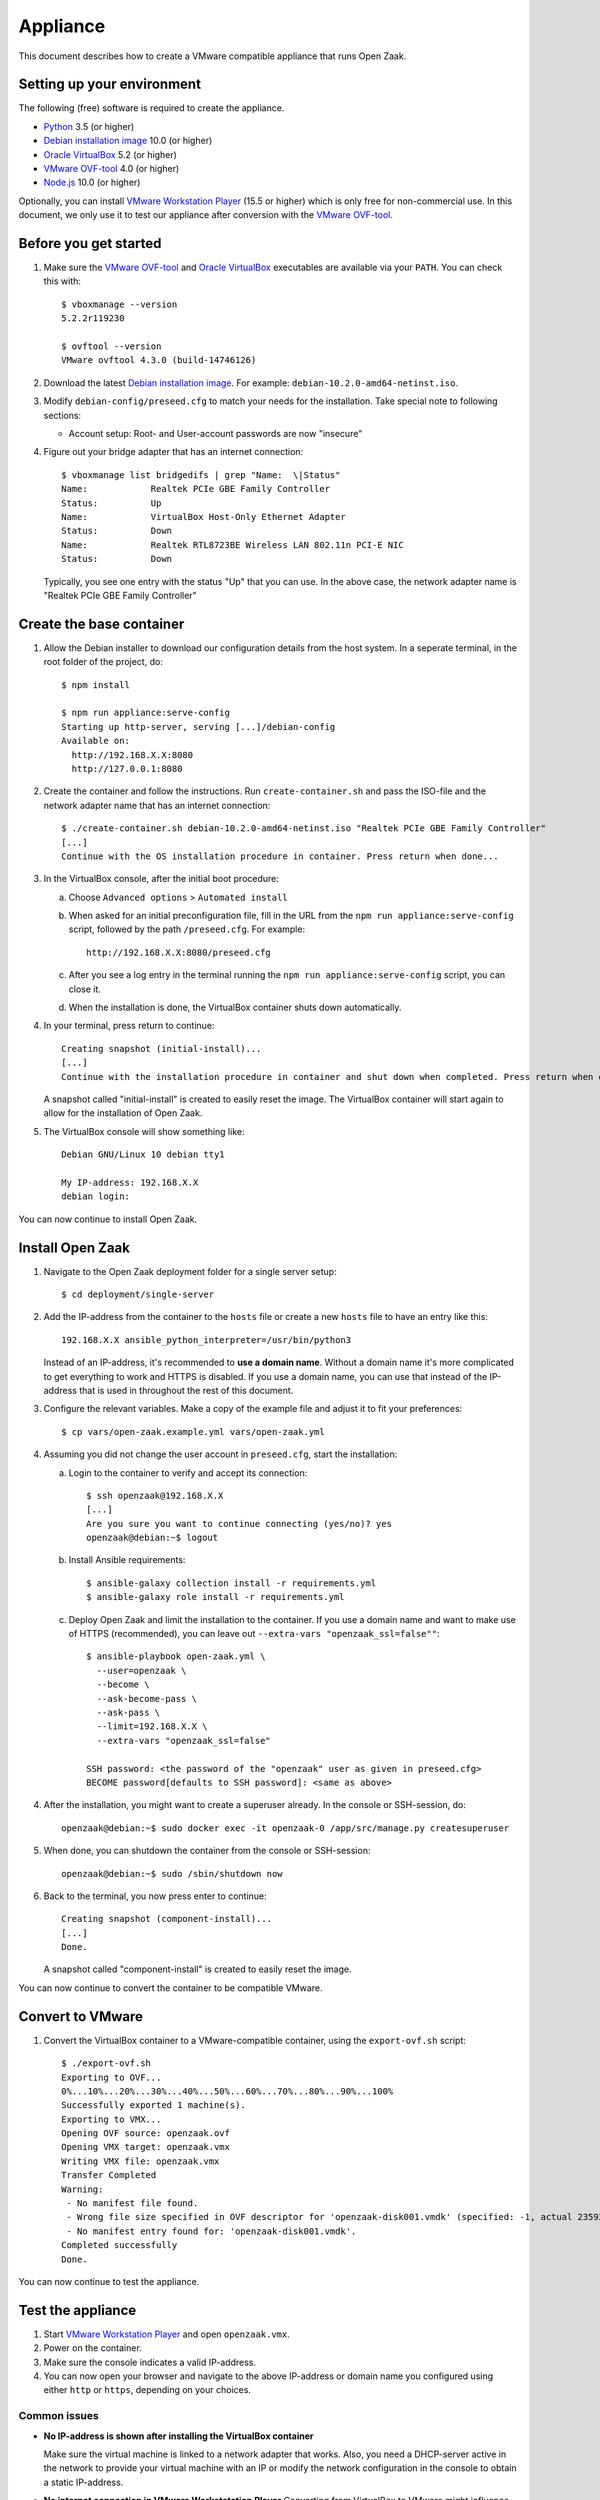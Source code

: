 Appliance
=========

This document describes how to create a VMware compatible appliance that runs Open
Zaak.

Setting up your environment
---------------------------

The following (free) software is required to create the appliance.

* `Python`_ 3.5 (or higher)
* `Debian installation image`_ 10.0 (or higher)
* `Oracle VirtualBox`_ 5.2 (or higher)
* `VMware OVF-tool`_ 4.0 (or higher)
* `Node.js`_ 10.0 (or higher)

Optionally, you can install `VMware Workstation Player`_ (15.5 or higher) which is
only free for non-commercial use. In this document, we only use it to test our
appliance after conversion with the `VMware OVF-tool`_.

Before you get started
----------------------

1. Make sure the `VMware OVF-tool`_ and `Oracle VirtualBox`_ executables are
   available via your ``PATH``. You can check this with::

        $ vboxmanage --version
        5.2.2r119230

        $ ovftool --version
        VMware ovftool 4.3.0 (build-14746126)

2. Download the latest `Debian installation image`_. For example:
   ``debian-10.2.0-amd64-netinst.iso``.

3. Modify ``debian-config/preseed.cfg`` to match your needs for the
   installation. Take special note to following sections:

   * Account setup: Root- and User-account passwords are now "insecure"

4. Figure out your bridge adapter that has an internet connection::

        $ vboxmanage list bridgedifs | grep "Name:  \|Status"
        Name:            Realtek PCIe GBE Family Controller
        Status:          Up
        Name:            VirtualBox Host-Only Ethernet Adapter
        Status:          Down
        Name:            Realtek RTL8723BE Wireless LAN 802.11n PCI-E NIC
        Status:          Down

   Typically, you see one entry with the status "Up" that you can use. In the above
   case, the network adapter name is "Realtek PCIe GBE Family Controller"

Create the base container
-------------------------

1. Allow the Debian installer to download our configuration details from the host
   system. In a seperate terminal, in the root folder of the project, do::

        $ npm install

        $ npm run appliance:serve-config
        Starting up http-server, serving [...]/debian-config
        Available on:
          http://192.168.X.X:8080
          http://127.0.0.1:8080

2. Create the container and follow the instructions. Run ``create-container.sh`` and
   pass the ISO-file and the network adapter name that has an internet connection::

        $ ./create-container.sh debian-10.2.0-amd64-netinst.iso "Realtek PCIe GBE Family Controller"
        [...]
        Continue with the OS installation procedure in container. Press return when done...

3. In the VirtualBox console, after the initial boot procedure:

   a. Choose ``Advanced options`` > ``Automated install``
   b. When asked for an initial preconfiguration file, fill in the URL from
      the ``npm run appliance:serve-config`` script, followed by the path
      ``/preseed.cfg``. For example::

            http://192.168.X.X:8080/preseed.cfg

   c. After you see a log entry in the terminal running the
      ``npm run appliance:serve-config`` script, you can close it.
   d. When the installation is done, the VirtualBox container shuts down automatically.

4. In your terminal, press return to continue::

        Creating snapshot (initial-install)...
        [...]
        Continue with the installation procedure in container and shut down when completed. Press return when done...

   A snapshot called "initial-install" is created to easily reset the image. The
   VirtualBox container will start again to allow for the installation of Open Zaak.

5. The VirtualBox console will show something like::

        Debian GNU/Linux 10 debian tty1

        My IP-address: 192.168.X.X
        debian login:

You can now continue to install Open Zaak.

Install Open Zaak
-----------------

1. Navigate to the Open Zaak deployment folder for a single server setup::

        $ cd deployment/single-server

2. Add the IP-address from the container to the ``hosts`` file or create a new
   ``hosts`` file to have an entry like this::

        192.168.X.X ansible_python_interpreter=/usr/bin/python3

   Instead of an IP-address, it's recommended to **use a domain name**. Without a
   domain name it's more complicated to get everything to work and HTTPS is disabled.
   If you use a domain name, you can use that instead of the IP-address that is used
   in throughout the rest of this document.

3. Configure the relevant variables. Make a copy of the example file and adjust it
   to fit your preferences::

        $ cp vars/open-zaak.example.yml vars/open-zaak.yml

4. Assuming you did not change the user account in ``preseed.cfg``, start the
   installation:

   a. Login to the container to verify and accept its connection::

        $ ssh openzaak@192.168.X.X
        [...]
        Are you sure you want to continue connecting (yes/no)? yes
        openzaak@debian:~$ logout

   b. Install Ansible requirements::

        $ ansible-galaxy collection install -r requirements.yml
        $ ansible-galaxy role install -r requirements.yml

   c. Deploy Open Zaak and limit the installation to the container. If you use
      a domain name and want to make use of HTTPS (recommended), you can leave out
      ``--extra-vars "openzaak_ssl=false""``::

        $ ansible-playbook open-zaak.yml \
          --user=openzaak \
          --become \
          --ask-become-pass \
          --ask-pass \
          --limit=192.168.X.X \
          --extra-vars "openzaak_ssl=false"

        SSH password: <the password of the "openzaak" user as given in preseed.cfg>
        BECOME password[defaults to SSH password]: <same as above>

4. After the installation, you might want to create a superuser already. In the
   console or SSH-session, do::

        openzaak@debian:~$ sudo docker exec -it openzaak-0 /app/src/manage.py createsuperuser

5. When done, you can shutdown the container from the console or SSH-session::

        openzaak@debian:~$ sudo /sbin/shutdown now

6. Back to the terminal, you now press enter to continue::

        Creating snapshot (component-install)...
        [...]
        Done.

   A snapshot called "component-install" is created to easily reset the image.

You can now continue to convert the container to be compatible VMware.

Convert to VMware
-----------------

1. Convert the VirtualBox container to a VMware-compatible container, using the
   ``export-ovf.sh`` script::

        $ ./export-ovf.sh
        Exporting to OVF...
        0%...10%...20%...30%...40%...50%...60%...70%...80%...90%...100%
        Successfully exported 1 machine(s).
        Exporting to VMX...
        Opening OVF source: openzaak.ovf
        Opening VMX target: openzaak.vmx
        Writing VMX file: openzaak.vmx
        Transfer Completed
        Warning:
         - No manifest file found.
         - Wrong file size specified in OVF descriptor for 'openzaak-disk001.vmdk' (specified: -1, actual 2359223808).
         - No manifest entry found for: 'openzaak-disk001.vmdk'.
        Completed successfully
        Done.

You can now continue to test the appliance.

Test the appliance
------------------

1. Start `VMware Workstation Player`_ and open ``openzaak.vmx``.

2. Power on the container.

3. Make sure the console indicates a valid IP-address.

4. You can now open your browser and navigate to the above IP-address or domain name
   you configured using either ``http`` or ``https``, depending on your choices.

Common issues
~~~~~~~~~~~~~

* **No IP-address is shown after installing the VirtualBox container**

  Make sure the virtual machine is linked to a network adapter that works. Also, you
  need a DHCP-server active in the network to provide your virtual machine with an IP
  or modify the network configuration in the console to obtain a static IP-address.

* **No internet connection in VMware Workstatation Player**
  Converting from VirtualBox to VMware might influence your network interfaces.
  Login to the console and change the primary network interface::

        $ ip addr
        [...]
        $ nano /etc/network/interfaces

  Typically, replace ``enp0s3`` with ``ens32`` so it reads::

        # Primary networking interfaces
        auto ens32
        iface ens32 inet dhcp

  Restart the network services::

        $ /etc/init.d/networking restart

* **The web interface just shows "Bad Request"**

  Most likely, you installed Open Zaak using a different domain name or
  IP-address compared to the one you are using to access the website now.

  You need to either use the same domain name or IP-address, or change the
  Nginx and Django settings to accept the new domain or IP-address.

  Change ``ALLOWED_HOSTS`` in::

        $ nano /home/openzaak/.env

  Change ``server_name`` in::

        $ nano /etc/nginx/conf.d/openzaak.conf


.. _`Python`: https://www.python.org/downloads/
.. _`Debian installation image`: https://www.debian.org/distrib/
.. _`Oracle VirtualBox`: https://www.virtualbox.org/wiki/Downloads
.. _`VMware OVF-tool`: https://code.vmware.com/web/tool/ovf
.. _`Node.js`: https://nodejs.org/en/download/
.. _`VMware Workstation Player`: https://www.vmware.com/products/workstation-player.html

